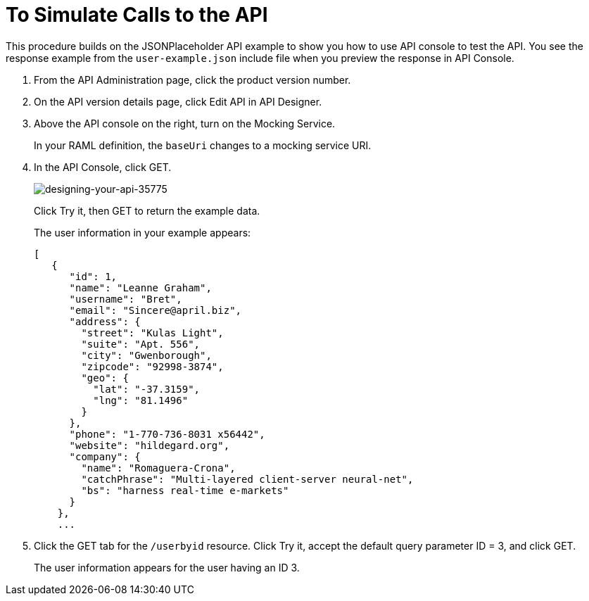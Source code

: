 = To Simulate Calls to the API

This procedure builds on the JSONPlaceholder API example to show you how to use API console to test the API. You see the response example from the `user-example.json` include file when you preview the response in API Console.


. From the API Administration page, click the product version number. 
. On the API version details page, click Edit API in API Designer.
. Above the API console on the right, turn on the Mocking Service.
+
In your RAML definition, the `baseUri` changes to a mocking service URI.
+
. In the API Console, click GET.
+
image::designing-your-api-35775.png[designing-your-api-35775]
+
Click Try it, then GET to return the example data.
+
The user information in your example appears:
+
----
[
   {
      "id": 1,
      "name": "Leanne Graham",
      "username": "Bret",
      "email": "Sincere@april.biz",
      "address": {
        "street": "Kulas Light",
        "suite": "Apt. 556",
        "city": "Gwenborough",
        "zipcode": "92998-3874",
        "geo": {
          "lat": "-37.3159",
          "lng": "81.1496"
        }
      },
      "phone": "1-770-736-8031 x56442",
      "website": "hildegard.org",
      "company": {
        "name": "Romaguera-Crona",
        "catchPhrase": "Multi-layered client-server neural-net",
        "bs": "harness real-time e-markets"
      }
    },
    ...
----
+
. Click the GET tab for the `/userbyid` resource. Click Try it, accept the default query parameter ID = 3, and click GET.
+
The user information appears for the user having an ID 3.

